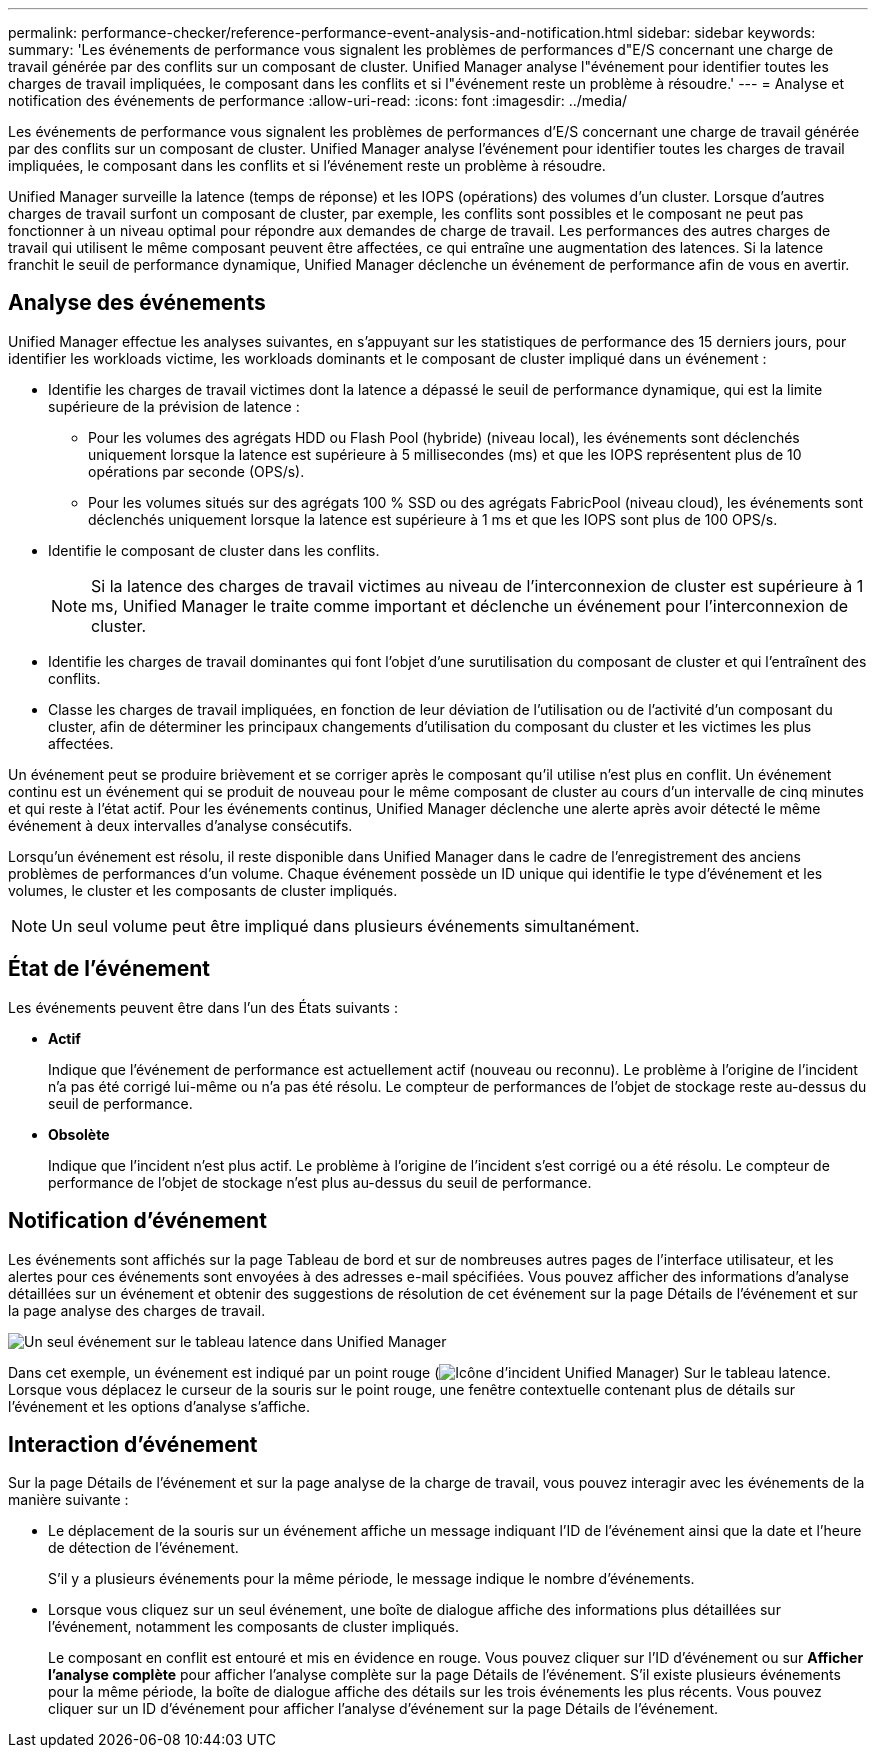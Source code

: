 ---
permalink: performance-checker/reference-performance-event-analysis-and-notification.html 
sidebar: sidebar 
keywords:  
summary: 'Les événements de performance vous signalent les problèmes de performances d"E/S concernant une charge de travail générée par des conflits sur un composant de cluster. Unified Manager analyse l"événement pour identifier toutes les charges de travail impliquées, le composant dans les conflits et si l"événement reste un problème à résoudre.' 
---
= Analyse et notification des événements de performance
:allow-uri-read: 
:icons: font
:imagesdir: ../media/


[role="lead"]
Les événements de performance vous signalent les problèmes de performances d'E/S concernant une charge de travail générée par des conflits sur un composant de cluster. Unified Manager analyse l'événement pour identifier toutes les charges de travail impliquées, le composant dans les conflits et si l'événement reste un problème à résoudre.

Unified Manager surveille la latence (temps de réponse) et les IOPS (opérations) des volumes d'un cluster. Lorsque d'autres charges de travail surfont un composant de cluster, par exemple, les conflits sont possibles et le composant ne peut pas fonctionner à un niveau optimal pour répondre aux demandes de charge de travail. Les performances des autres charges de travail qui utilisent le même composant peuvent être affectées, ce qui entraîne une augmentation des latences. Si la latence franchit le seuil de performance dynamique, Unified Manager déclenche un événement de performance afin de vous en avertir.



== Analyse des événements

Unified Manager effectue les analyses suivantes, en s'appuyant sur les statistiques de performance des 15 derniers jours, pour identifier les workloads victime, les workloads dominants et le composant de cluster impliqué dans un événement :

* Identifie les charges de travail victimes dont la latence a dépassé le seuil de performance dynamique, qui est la limite supérieure de la prévision de latence :
+
** Pour les volumes des agrégats HDD ou Flash Pool (hybride) (niveau local), les événements sont déclenchés uniquement lorsque la latence est supérieure à 5 millisecondes (ms) et que les IOPS représentent plus de 10 opérations par seconde (OPS/s).
** Pour les volumes situés sur des agrégats 100 % SSD ou des agrégats FabricPool (niveau cloud), les événements sont déclenchés uniquement lorsque la latence est supérieure à 1 ms et que les IOPS sont plus de 100 OPS/s.


* Identifie le composant de cluster dans les conflits.
+
[NOTE]
====
Si la latence des charges de travail victimes au niveau de l'interconnexion de cluster est supérieure à 1 ms, Unified Manager le traite comme important et déclenche un événement pour l'interconnexion de cluster.

====
* Identifie les charges de travail dominantes qui font l'objet d'une surutilisation du composant de cluster et qui l'entraînent des conflits.
* Classe les charges de travail impliquées, en fonction de leur déviation de l'utilisation ou de l'activité d'un composant du cluster, afin de déterminer les principaux changements d'utilisation du composant du cluster et les victimes les plus affectées.


Un événement peut se produire brièvement et se corriger après le composant qu'il utilise n'est plus en conflit. Un événement continu est un événement qui se produit de nouveau pour le même composant de cluster au cours d'un intervalle de cinq minutes et qui reste à l'état actif. Pour les événements continus, Unified Manager déclenche une alerte après avoir détecté le même événement à deux intervalles d'analyse consécutifs.

Lorsqu'un événement est résolu, il reste disponible dans Unified Manager dans le cadre de l'enregistrement des anciens problèmes de performances d'un volume. Chaque événement possède un ID unique qui identifie le type d'événement et les volumes, le cluster et les composants de cluster impliqués.

[NOTE]
====
Un seul volume peut être impliqué dans plusieurs événements simultanément.

====


== État de l'événement

Les événements peuvent être dans l'un des États suivants :

* *Actif*
+
Indique que l'événement de performance est actuellement actif (nouveau ou reconnu). Le problème à l'origine de l'incident n'a pas été corrigé lui-même ou n'a pas été résolu. Le compteur de performances de l'objet de stockage reste au-dessus du seuil de performance.

* *Obsolète*
+
Indique que l'incident n'est plus actif. Le problème à l'origine de l'incident s'est corrigé ou a été résolu. Le compteur de performance de l'objet de stockage n'est plus au-dessus du seuil de performance.





== Notification d'événement

Les événements sont affichés sur la page Tableau de bord et sur de nombreuses autres pages de l'interface utilisateur, et les alertes pour ces événements sont envoyées à des adresses e-mail spécifiées. Vous pouvez afficher des informations d'analyse détaillées sur un événement et obtenir des suggestions de résolution de cet événement sur la page Détails de l'événement et sur la page analyse des charges de travail.

image::../media/opm-single-incident-rt-jpg.gif[Un seul événement sur le tableau latence dans Unified Manager]

Dans cet exemple, un événement est indiqué par un point rouge (image:../media/opm-incident-icon-png.gif["Icône d'incident Unified Manager"]) Sur le tableau latence. Lorsque vous déplacez le curseur de la souris sur le point rouge, une fenêtre contextuelle contenant plus de détails sur l'événement et les options d'analyse s'affiche.



== Interaction d'événement

Sur la page Détails de l'événement et sur la page analyse de la charge de travail, vous pouvez interagir avec les événements de la manière suivante :

* Le déplacement de la souris sur un événement affiche un message indiquant l'ID de l'événement ainsi que la date et l'heure de détection de l'événement.
+
S'il y a plusieurs événements pour la même période, le message indique le nombre d'événements.

* Lorsque vous cliquez sur un seul événement, une boîte de dialogue affiche des informations plus détaillées sur l'événement, notamment les composants de cluster impliqués.
+
Le composant en conflit est entouré et mis en évidence en rouge. Vous pouvez cliquer sur l'ID d'événement ou sur *Afficher l'analyse complète* pour afficher l'analyse complète sur la page Détails de l'événement. S'il existe plusieurs événements pour la même période, la boîte de dialogue affiche des détails sur les trois événements les plus récents. Vous pouvez cliquer sur un ID d'événement pour afficher l'analyse d'événement sur la page Détails de l'événement.


